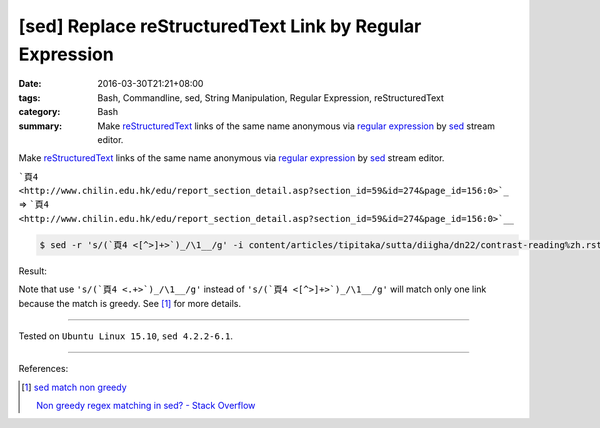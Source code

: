 [sed] Replace reStructuredText Link by Regular Expression
#########################################################

:date: 2016-03-30T21:21+08:00
:tags: Bash, Commandline, sed, String Manipulation, Regular Expression,
       reStructuredText
:category: Bash
:summary: Make reStructuredText_ links of the same name anonymous via
          `regular expression`_ by sed_ stream editor.


Make reStructuredText_ links of the same name anonymous via
`regular expression`_ by sed_ stream editor.

```頁4 <http://www.chilin.edu.hk/edu/report_section_detail.asp?section_id=59&id=274&page_id=156:0>`_``
=>
```頁4 <http://www.chilin.edu.hk/edu/report_section_detail.asp?section_id=59&id=274&page_id=156:0>`__``

.. code-block:: bash

  $ sed -r 's/(`頁4 <[^>]+>`)_/\1__/g' -i content/articles/tipitaka/sutta/diigha/dn22/contrast-reading%zh.rst

Result:

.. show_github_file:: siongui userpages content/articles/2016/03/30/link.diff

Note that use ``'s/(`頁4 <.+>`)_/\1__/g'`` instead of
``'s/(`頁4 <[^>]+>`)_/\1__/g'`` will match only one link because the match is
greedy. See [1]_ for more details.

----

Tested on ``Ubuntu Linux 15.10``, ``sed 4.2.2-6.1``.

----

References:

.. [1] `sed match non greedy <https://www.google.com/search?q=sed+match+non+greedy>`_

       `Non greedy regex matching in sed? - Stack Overflow <http://stackoverflow.com/questions/1103149/non-greedy-regex-matching-in-sed>`_


.. _sed: http://www.grymoire.com/Unix/Sed.html
.. _regular expression: https://www.google.com.tw/search?q=regular+expression
.. _reStructuredText: https://www.google.com.tw/search?q=reStructuredText
